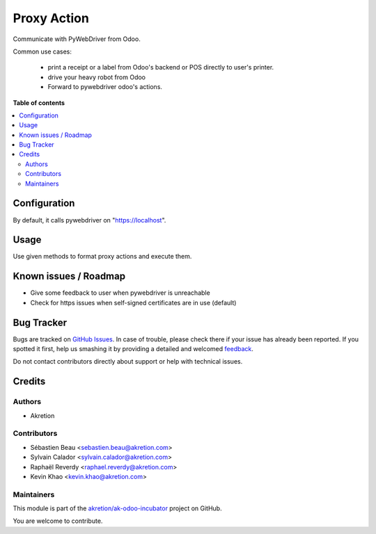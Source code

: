 ============
Proxy Action
============

.. !!!!!!!!!!!!!!!!!!!!!!!!!!!!!!!!!!!!!!!!!!!!!!!!!!!!
   !! This file is generated by oca-gen-addon-readme !!
   !! changes will be overwritten.                   !!
   !!!!!!!!!!!!!!!!!!!!!!!!!!!!!!!!!!!!!!!!!!!!!!!!!!!!

.. |badge1| image:: https://img.shields.io/badge/maturity-Beta-yellow.png
    :target: https://odoo-community.org/page/development-status
    :alt: Beta
.. |badge2| image:: https://img.shields.io/badge/licence-AGPL--3-blue.png
    :target: http://www.gnu.org/licenses/agpl-3.0-standalone.html
    :alt: License: AGPL-3
.. |badge3| image:: https://img.shields.io/badge/github-akretion%2Fak--odoo--incubator-lightgray.png?logo=github
    :target: https://github.com/akretion/ak-odoo-incubator/tree/12.0/proxy_action
    :alt: akretion/ak-odoo-incubator

|badge1| |badge2| |badge3| 

Communicate with PyWebDriver from Odoo.

Common use cases:

 - print a receipt or a label from Odoo's backend or POS directly to user's printer.
 - drive your heavy robot from Odoo
 - Forward to pywebdriver odoo's actions.

**Table of contents**

.. contents::
   :local:

Configuration
=============

By default, it calls pywebdriver on "https://localhost".

Usage
=====

Use given methods to format proxy actions and execute them.

Known issues / Roadmap
======================

- Give some feedback to user when pywebdriver is unreachable
- Check for https issues when self-signed certificates are in use (default)

Bug Tracker
===========

Bugs are tracked on `GitHub Issues <https://github.com/akretion/ak-odoo-incubator/issues>`_.
In case of trouble, please check there if your issue has already been reported.
If you spotted it first, help us smashing it by providing a detailed and welcomed
`feedback <https://github.com/akretion/ak-odoo-incubator/issues/new?body=module:%20proxy_action%0Aversion:%2012.0%0A%0A**Steps%20to%20reproduce**%0A-%20...%0A%0A**Current%20behavior**%0A%0A**Expected%20behavior**>`_.

Do not contact contributors directly about support or help with technical issues.

Credits
=======

Authors
~~~~~~~

* Akretion

Contributors
~~~~~~~~~~~~

* Sébastien Beau <sebastien.beau@akretion.com>
* Sylvain Calador <sylvain.calador@akretion.com>
* Raphaël Reverdy <raphael.reverdy@akretion.com>
* Kevin Khao <kevin.khao@akretion.com>

Maintainers
~~~~~~~~~~~

This module is part of the `akretion/ak-odoo-incubator <https://github.com/akretion/ak-odoo-incubator/tree/12.0/proxy_action>`_ project on GitHub.

You are welcome to contribute.
